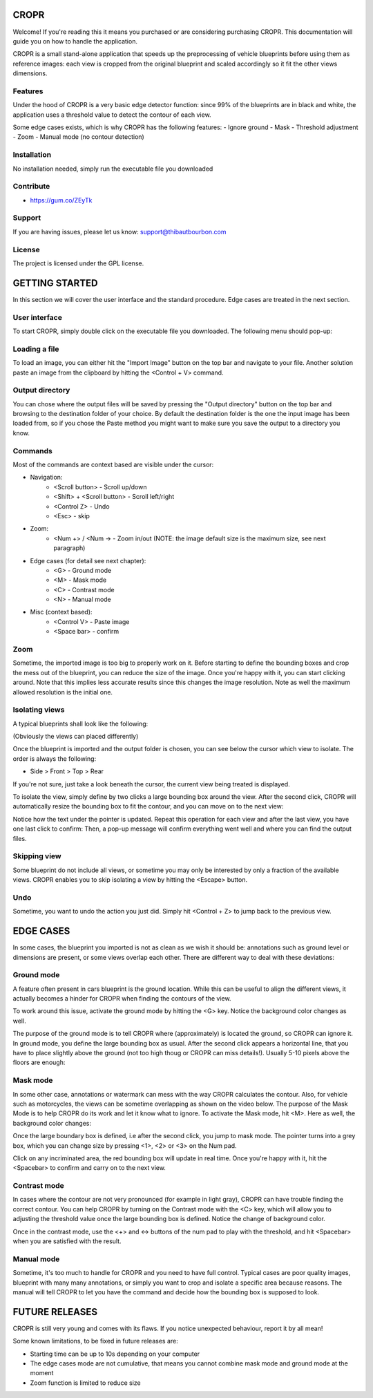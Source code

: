 CROPR
=====

.. image:: imgs/CROPR_intro.png

Welcome! If you're reading this it means you purchased or are considering purchasing CROPR.
This documentation will guide you on how to handle the application.

CROPR is a small stand-alone application that speeds up the preprocessing of vehicle blueprints
before using them as reference images: each view is cropped from the original blueprint and scaled accordingly
so it fit the other views dimensions.


Features
--------

Under the hood of CROPR is a very basic edge detector function: since 99% of the blueprints are
in black and white, the application uses a threshold value to detect the contour of each view.

Some edge cases exists, which is why CROPR has the following features:
- Ignore ground
- Mask
- Threshold adjustment
- Zoom
- Manual mode (no contour detection)

Installation
------------

No installation needed, simply run the executable file you downloaded

Contribute
----------

- https://gum.co/ZEyTk


Support
-------

If you are having issues, please let us know: support@thibautbourbon.com

License
-------

The project is licensed under the GPL license.


GETTING STARTED
===============

In this section we will cover the user interface and the standard procedure. Edge cases are treated in the next section.

User interface
--------------

To start CROPR, simply double click on the executable file you downloaded. The following menu should pop-up:

.. image:: imgs/UI_main_menu.png

Loading a file
--------------

To load an image, you can either hit the "Import Image" button on the top bar and navigate to your file.
Another solution paste an image from the
clipboard by hitting the <Control + V> command.

Output directory
----------------

You can chose where the output files will be saved by pressing the "Output directory" button on
the top bar and browsing to the destination folder of your choice. By default the destination
folder is the one the input image has been loaded from, so if you chose the Paste method you might want to
make sure you save the output to a directory you know.

Commands
--------

Most of the commands are context based are visible under the cursor:

- Navigation:
    - <Scroll button> - Scroll up/down
    - <Shift> + <Scroll button> - Scroll left/right
    - <Control Z> - Undo
    - <Esc> - skip

- Zoom:
    - <Num +> / <Num -> - Zoom in/out (NOTE: the image default size is the maximum size, see next paragraph)

- Edge cases (for detail see next chapter):
    - <G> - Ground mode
    - <M> - Mask mode
    - <C> - Contrast mode
    - <N> - Manual mode

- Misc (context based):
    - <Control V> - Paste image
    - <Space bar> - confirm


Zoom
----

Sometime, the imported image is too big to properly work on it. Before starting to define the bounding boxes and
crop the mess out of the blueprint, you can reduce the size of the image. Once you're happy with it, you can start clicking around.
Note that this implies less accurate results since this changes the image resolution. Note as well the maximum allowed resolution
is the initial one.



Isolating views
---------------

A typical blueprints shall look like the following:

.. image:: imgs/ex_sport_car.jpg

(Obviously the views can placed differently)

Once the blueprint is imported and the output folder is chosen, you can see below the cursor which view to isolate. The order
is always the following:

- Side > Front > Top > Rear

If you're not sure, just take a look beneath the cursor, the current view being treated is displayed.

To isolate the view, simply define by two clicks a large bounding box around the view. After the second click, CROPR will automatically
resize the bounding box to fit the contour, and you can move on to the next view:

.. raw:: html

    <iframe width="560" height="315" src="https://www.youtube.com/embed/B-j2uRP-ApI" frameborder="0" allow="accelerometer; autoplay; encrypted-media; gyroscope; picture-in-picture" allowfullscreen></iframe>

Notice how the text under the pointer is updated.
Repeat this operation for each view and after the last view, you have one last click to confirm:
Then, a pop-up message will confirm everything went well and where you can find the output files.

.. image:: imgs/sucess.jpg

Skipping view
-------------

Some blueprint do not include all views, or sometime you may only be interested by only a fraction of the available views.
CROPR enables you to skip isolating a view by hitting the <Escape> button.

.. image:: imgs/escape_button.gif


Undo
----

Sometime, you want to undo the action you just did. Simply hit <Control + Z> to jump back to the previous view.

EDGE CASES
==========

In some cases, the blueprint you imported is not as clean as we wish it should be: annotations such as ground level or dimensions are present, 
or some views overlap each other. There are different way to deal with these deviations:

Ground mode
-----------

A feature often present in cars blueprint is the ground location. While this can be useful to align the different views, it actually
becomes a hinder for CROPR when finding the contours of the view.

.. image:: imgs/example_ground_fail.png


To work around this issue, activate the ground mode by hitting the <G> key. Notice the background color changes as well.

.. raw:: html

    <iframe width="560" height="315" src="https://www.youtube.com/embed/3qRNEgQtSuw" frameborder="0" allow="accelerometer; autoplay; encrypted-media; gyroscope; picture-in-picture" allowfullscreen></iframe>

The purpose of the ground mode is to tell CROPR where (approximately) is located the ground, so CROPR can ignore it. In ground mode,
you define the large bounding box as usual. After the second click appears a horizontal line, that you have to place slightly above 
the ground (not too high thoug or CROPR can miss details!). 
Usually 5-10 pixels above the floors are enough:


Mask mode
---------

In some other case, annotations or watermark can mess with the way CROPR calculates the contour. Also, for vehicle such as motorcycles,
the views can be sometime overlapping as shown on the video below.
The purpose of the Mask Mode is to help CROPR do its work and let it know what to ignore. To activate the Mask mode, hit <M>. Here as well, the background color changes:

Once the large boundary box is defined, i.e after the second click, you jump to mask mode. The pointer turns into a grey box, which
you can change size by pressing <1>, <2> or <3> on the Num pad.

.. raw:: html

    <iframe width="560" height="315" src="https://www.youtube.com/embed/c7SZBNwiGw0" frameborder="0" allow="accelerometer; autoplay; encrypted-media; gyroscope; picture-in-picture" allowfullscreen></iframe>


Click on any incriminated area, the red bounding box will update in real time. Once you're happy with it, hit the
<Spacebar> to confirm and carry on to the next view.




Contrast mode
-------------

In cases where the contour are not very pronounced (for example in light gray), CROPR can have trouble finding the
correct contour. You can help CROPR by turning on the Contrast mode with the <C> key, which will allow you to
adjusting the threshold value once the large bounding box is defined. Notice the change of background color.

.. raw:: html

    <iframe width="560" height="315" src="https://www.youtube.com/embed/Vt1sH3Ug7Fc" frameborder="0" allow="accelerometer; autoplay; encrypted-media; gyroscope; picture-in-picture" allowfullscreen></iframe>


Once in the contrast mode, use the <+> and <-> buttons of the num pad to play with the threshold, and hit <Spacebar> when
you are satisfied with the result.


Manual mode
-----------

Sometime, it's too much to handle for CROPR and you need to have full control. Typical cases are poor quality images, blueprint with many many annotations,
or simply you want to crop and isolate a specific area because reasons.
The manual will tell CROPR to let you have the command and decide how the bounding box is supposed to look.

.. raw:: html

    <iframe width="560" height="315" src="https://www.youtube.com/embed/asvuFovY2AY" frameborder="0" allow="accelerometer; autoplay; encrypted-media; gyroscope; picture-in-picture" allowfullscreen></iframe>



FUTURE RELEASES
===============

CROPR is still very young and comes with its flaws. If you notice unexpected behaviour, report it by all mean!

Some known limitations, to be fixed in future releases are:

- Starting time can be up to 10s depending on your computer
- The edge cases mode are not cumulative, that means you cannot combine mask mode and ground mode at the moment
- Zoom function is limited to reduce size

